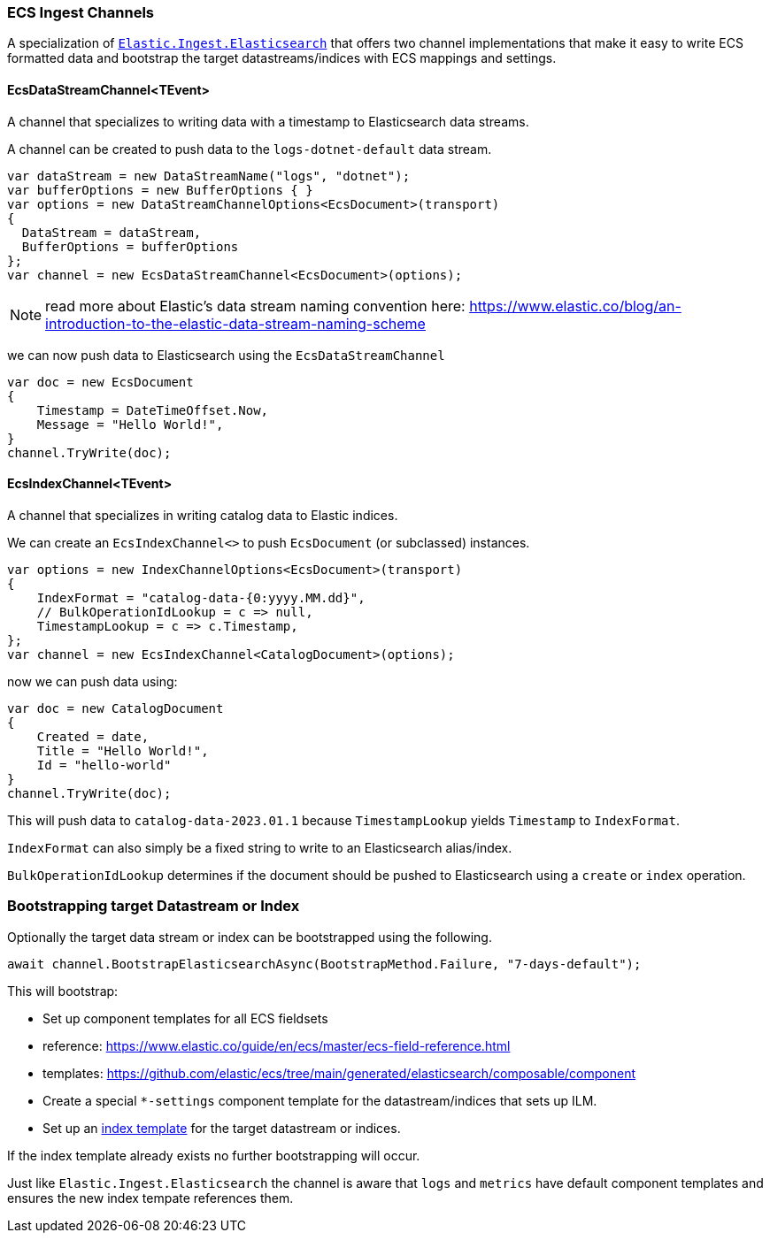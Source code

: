 [[ecs-ingest-channels]]
=== ECS Ingest Channels

A specialization of https://www.nuget.org/packages/Elastic.Ingest.Elasticsearch#readme-body-tab[`Elastic.Ingest.Elasticsearch`] that offers two channel implementations that make it easy to write ECS formatted data and bootstrap the target datastreams/indices with ECS mappings and settings.

==== EcsDataStreamChannel<TEvent>

A channel that specializes to writing data with a timestamp to Elasticsearch data streams. 

A channel can be created to push data to the `logs-dotnet-default` data stream.

[source,csharp]
----
var dataStream = new DataStreamName("logs", "dotnet");
var bufferOptions = new BufferOptions { }
var options = new DataStreamChannelOptions<EcsDocument>(transport)
{
  DataStream = dataStream,
  BufferOptions = bufferOptions
};
var channel = new EcsDataStreamChannel<EcsDocument>(options);

----

NOTE: read more about Elastic's data stream naming convention here:
https://www.elastic.co/blog/an-introduction-to-the-elastic-data-stream-naming-scheme

we can now push data to Elasticsearch using the `EcsDataStreamChannel`

[source,csharp]
----
var doc = new EcsDocument 
{ 
    Timestamp = DateTimeOffset.Now, 
    Message = "Hello World!", 
}
channel.TryWrite(doc);
----

==== EcsIndexChannel<TEvent>

A channel that specializes in writing catalog data to Elastic indices.

We can create an `EcsIndexChannel&lt;&gt;` to push `EcsDocument` (or subclassed) instances.

[source,csharp]
----
var options = new IndexChannelOptions<EcsDocument>(transport)
{
    IndexFormat = "catalog-data-{0:yyyy.MM.dd}",
    // BulkOperationIdLookup = c => null,
    TimestampLookup = c => c.Timestamp,
};
var channel = new EcsIndexChannel<CatalogDocument>(options);
----

now we can push data using:

[source,csharp]
----
var doc = new CatalogDocument 
{ 
    Created = date, 
    Title = "Hello World!", 
    Id = "hello-world" 
}
channel.TryWrite(doc);
----

This will push data to `catalog-data-2023.01.1` because `TimestampLookup` yields `Timestamp` to `IndexFormat`.

`IndexFormat` can also simply be a fixed string to write to an Elasticsearch alias/index.

`BulkOperationIdLookup` determines if the document should be pushed to Elasticsearch using a `create` or `index` operation.

[float]
=== Bootstrapping target Datastream or Index

Optionally the target data stream or index can be bootstrapped using the following.

[source,csharp]
----
await channel.BootstrapElasticsearchAsync(BootstrapMethod.Failure, "7-days-default"); 
----

This will bootstrap: 

* Set up component templates for all ECS fieldsets
* reference: https://www.elastic.co/guide/en/ecs/master/ecs-field-reference.html
* templates: https://github.com/elastic/ecs/tree/main/generated/elasticsearch/composable/component
* Create a special `*-settings` component template for the datastream/indices that sets up ILM.
* Set up an https://www.elastic.co/guide/en/elasticsearch/reference/current/index-templates.html[index template] for the target datastream or indices.

If the index template already exists no further bootstrapping will occur.

Just like `Elastic.Ingest.Elasticsearch` the channel is aware that `logs` and `metrics` have default component templates and ensures the new index tempate references them.
